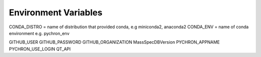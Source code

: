 Environment Variables
=======================


CONDA_DISTRO = name of distribution that provided conda, e.g miniconda2, anaconda2
CONDA_ENV = name of conda environment e.g. pychron_env


GITHUB_USER
GITHUB_PASSWORD
GITHUB_ORGANIZATION
MassSpecDBVersion
PYCHRON_APPNAME
PYCHRON_USE_LOGIN
QT_API
